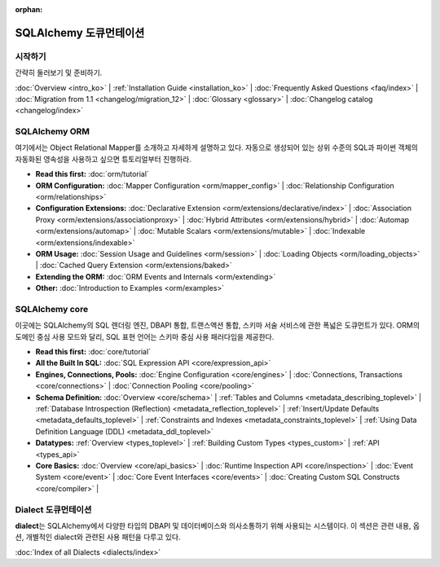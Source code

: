 :orphan:

.. _index_toplevel_ko:

========================
SQLAlchemy 도큐먼테이션
========================

시작하기
===============

간략히 둘러보기 및 준비하기.

:doc:`Overview <intro_ko>` |
:ref:`Installation Guide <installation_ko>` |
:doc:`Frequently Asked Questions <faq/index>` |
:doc:`Migration from 1.1 <changelog/migration_12>` |
:doc:`Glossary <glossary>` |
:doc:`Changelog catalog <changelog/index>`

SQLAlchemy ORM
==============

여기에서는 Object Relational Mapper를 소개하고 자세하게 설명하고 있다.
자동으로 생성되어 있는 상위 수준의 SQL과 파이썬 객체의 자동화된 영속성을 사용하고 싶으면
튜토리얼부터 진행하라.

* **Read this first:**
  :doc:`orm/tutorial`

* **ORM Configuration:**
  :doc:`Mapper Configuration <orm/mapper_config>` |
  :doc:`Relationship Configuration <orm/relationships>`

* **Configuration Extensions:**
  :doc:`Declarative Extension <orm/extensions/declarative/index>` |
  :doc:`Association Proxy <orm/extensions/associationproxy>` |
  :doc:`Hybrid Attributes <orm/extensions/hybrid>` |
  :doc:`Automap <orm/extensions/automap>` |
  :doc:`Mutable Scalars <orm/extensions/mutable>` |
  :doc:`Indexable <orm/extensions/indexable>`

* **ORM Usage:**
  :doc:`Session Usage and Guidelines <orm/session>` |
  :doc:`Loading Objects <orm/loading_objects>` |
  :doc:`Cached Query Extension <orm/extensions/baked>`

* **Extending the ORM:**
  :doc:`ORM Events and Internals <orm/extending>`

* **Other:**
  :doc:`Introduction to Examples <orm/examples>`

SQLAlchemy core
===============

이곳에는  SQLAlchemy의 SQL 렌더링 엔진, DBAPI 통합, 트랜스액션 통합, 스키마 서술 서비스에
관한 폭넓은 도큐먼트가 있다. ORM의 도메인 중심 사용 모드와 달리, SQL 표현 언어는
스키마 중심 사용 패러다임을 제공한다.

* **Read this first:**
  :doc:`core/tutorial`

* **All the Built In SQL:**
  :doc:`SQL Expression API <core/expression_api>`

* **Engines, Connections, Pools:**
  :doc:`Engine Configuration <core/engines>` |
  :doc:`Connections, Transactions <core/connections>` |
  :doc:`Connection Pooling <core/pooling>`

* **Schema Definition:**
  :doc:`Overview <core/schema>` |
  :ref:`Tables and Columns <metadata_describing_toplevel>` |
  :ref:`Database Introspection (Reflection) <metadata_reflection_toplevel>` |
  :ref:`Insert/Update Defaults <metadata_defaults_toplevel>` |
  :ref:`Constraints and Indexes <metadata_constraints_toplevel>` |
  :ref:`Using Data Definition Language (DDL) <metadata_ddl_toplevel>`

* **Datatypes:**
  :ref:`Overview <types_toplevel>` |
  :ref:`Building Custom Types <types_custom>` |
  :ref:`API <types_api>`

* **Core Basics:**
  :doc:`Overview <core/api_basics>` |
  :doc:`Runtime Inspection API <core/inspection>` |
  :doc:`Event System <core/event>` |
  :doc:`Core Event Interfaces <core/events>` |
  :doc:`Creating Custom SQL Constructs <core/compiler>` |


Dialect 도큐먼테이션
======================

**dialect**\ 는 SQLAlchemy에서 다양한 타입의 DBAPI 및 데이터베이스와 의사소통하기 위해
사용되는 시스템이다. 이 섹션은 관련 내용, 옵션, 개별적인 dialect와 관련된 사용 패턴을 다루고 있다.

:doc:`Index of all Dialects <dialects/index>`


